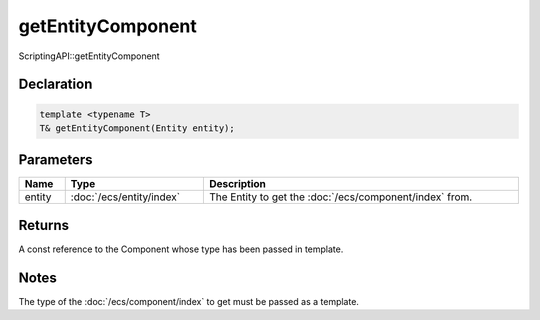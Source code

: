 getEntityComponent
==================

ScriptingAPI::getEntityComponent

Declaration
-----------

.. code-block:: cpp

	template <typename T>
	T& getEntityComponent(Entity entity);

Parameters
----------

.. list-table::
	:width: 100%
	:header-rows: 1
	:class: code-table

	* - Name
	  - Type
	  - Description
	* - entity
	  - :doc:`/ecs/entity/index`
	  - The Entity to get the :doc:`/ecs/component/index` from.

Returns
-------

A const reference to the Component whose type has been passed in template.

Notes
-----

The type of the :doc:`/ecs/component/index` to get must be passed as a template.